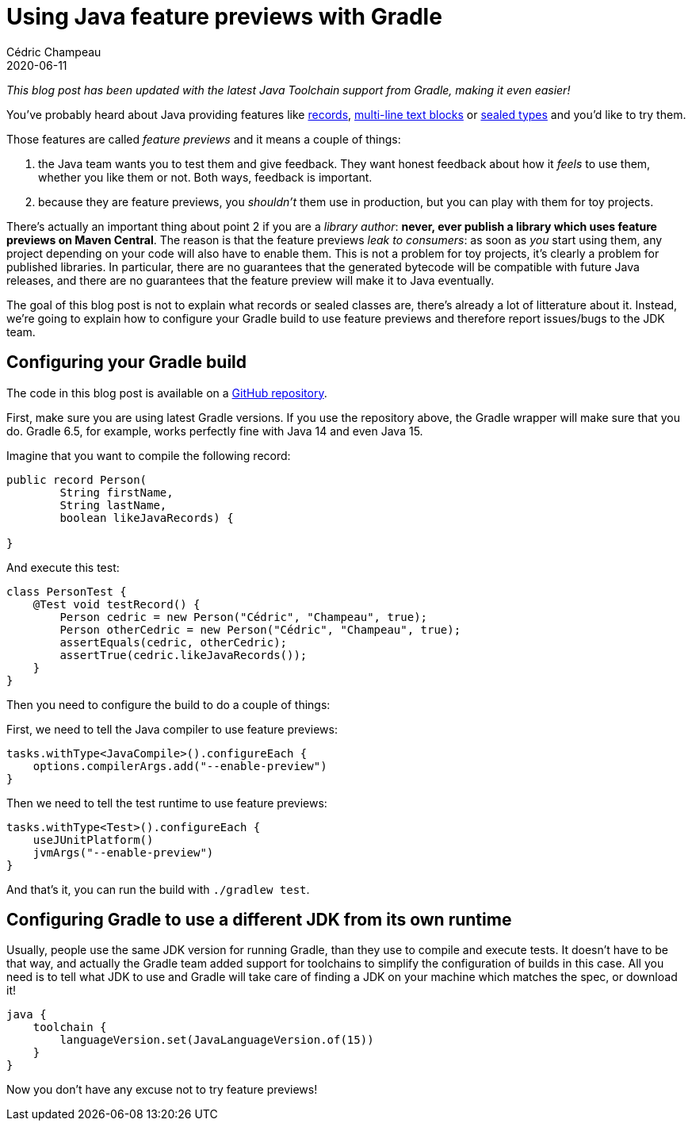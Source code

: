 = Using Java feature previews with Gradle
Cédric Champeau
2020-06-11
:jbake-type: post
:jbake-tags: gradle, java, preview
:jbake-status: published
:source-highlighter: pygments
:id: gradle-java-feature-previews
:linkattrs:

_This blog post has been updated with the latest Java Toolchain support from Gradle, making it even easier!_

You've probably heard about Java providing features like https://blogs.oracle.com/javamagazine/records-come-to-java[records], https://docs.oracle.com/en/java/javase/13/text_blocks/index.html[multi-line text blocks] or https://blogs.oracle.com/javamagazine/inside-the-language-sealed-types[sealed types] and you'd like to try them.

Those features are called _feature previews_ and it means a couple of things:

1. the Java team wants you to test them and give feedback. They want honest feedback about how it _feels_ to use them, whether you like them or not. Both ways, feedback is important.
2. because they are feature previews, you _shouldn't_ them use in production, but you can play with them for toy projects.

There's actually an important thing about point 2 if you are a _library author_: **never, ever publish a library which uses feature previews on Maven Central**. The reason is that the feature previews _leak to consumers_: as soon as _you_ start using them, any project depending on your code will also have to enable them. This is not a problem for toy projects, it's clearly a problem for published libraries. In particular, there are no guarantees that the generated bytecode will be compatible with future Java releases, and there are no guarantees that the feature preview will make it to Java eventually.

The goal of this blog post is not to explain what records or sealed classes are, there's already a lot of litterature about it.
Instead, we're going to explain how to configure your Gradle build to use feature previews and therefore report issues/bugs to the JDK team.

== Configuring your Gradle build

The code in this blog post is available on a https://github.com/melix/gradle-java-feature-previews[GitHub repository].

First, make sure you are using latest Gradle versions.
If you use the repository above, the Gradle wrapper will make sure that you do.
Gradle 6.5, for example, works perfectly fine with Java 14 and even Java 15.

Imagine that you want to compile the following record:

```java
public record Person(
        String firstName,
        String lastName,
        boolean likeJavaRecords) {

}
```

And execute this test:

```java
class PersonTest {
    @Test void testRecord() {
        Person cedric = new Person("Cédric", "Champeau", true);
        Person otherCedric = new Person("Cédric", "Champeau", true);
        assertEquals(cedric, otherCedric);
        assertTrue(cedric.likeJavaRecords());
    }
}
```

Then you need to configure the build to do a couple of things:

First, we need to tell the Java compiler to use feature previews:

```kotlin
tasks.withType<JavaCompile>().configureEach {
    options.compilerArgs.add("--enable-preview")
}
```

Then we need to tell the test runtime to use feature previews:

```kotlin
tasks.withType<Test>().configureEach {
    useJUnitPlatform()
    jvmArgs("--enable-preview")
}
```

And that's it, you can run the build with `./gradlew test`.

== Configuring Gradle to use a different JDK from its own runtime

Usually, people use the same JDK version for running Gradle, than they use to compile and execute tests.
It doesn't have to be that way, and actually the Gradle team added support for toolchains to simplify the configuration of builds in this case.
All you need is to tell what JDK to use and Gradle will take care of finding a JDK on your machine which matches the spec, or download it!

```kotlin
java {
    toolchain {
        languageVersion.set(JavaLanguageVersion.of(15))
    }
}
```

Now you don't have any excuse not to try feature previews!


